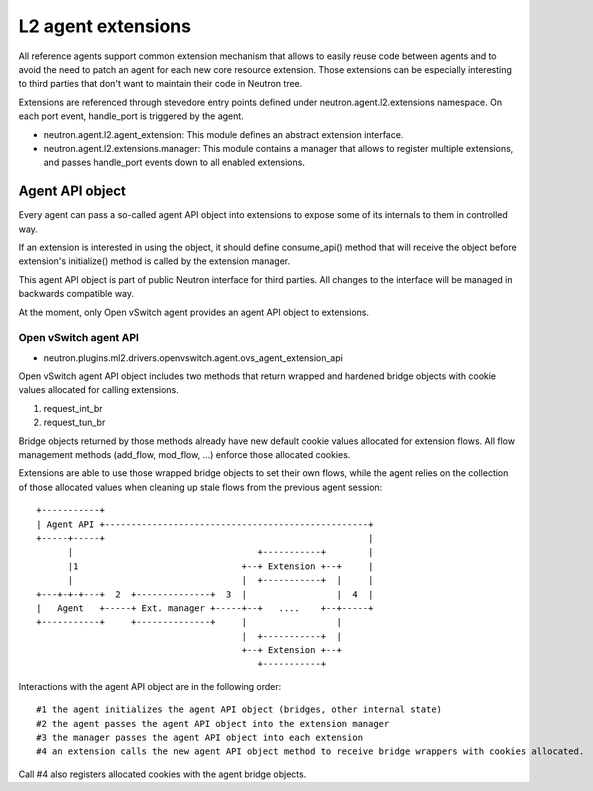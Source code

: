 ..
      Licensed under the Apache License, Version 2.0 (the "License"); you may
      not use this file except in compliance with the License. You may obtain
      a copy of the License at

          http://www.apache.org/licenses/LICENSE-2.0

      Unless required by applicable law or agreed to in writing, software
      distributed under the License is distributed on an "AS IS" BASIS, WITHOUT
      WARRANTIES OR CONDITIONS OF ANY KIND, either express or implied. See the
      License for the specific language governing permissions and limitations
      under the License.


      Convention for heading levels in Neutron devref:
      =======  Heading 0 (reserved for the title in a document)
      -------  Heading 1
      ~~~~~~~  Heading 2
      +++++++  Heading 3
      '''''''  Heading 4
      (Avoid deeper levels because they do not render well.)


L2 agent extensions
===================

All reference agents support common extension mechanism that allows to easily
reuse code between agents and to avoid the need to patch an agent for each new
core resource extension. Those extensions can be especially interesting to
third parties that don't want to maintain their code in Neutron tree.

Extensions are referenced through stevedore entry points defined under
neutron.agent.l2.extensions namespace. On each port event, handle_port is
triggered by the agent.

* neutron.agent.l2.agent_extension:
  This module defines an abstract extension interface.

* neutron.agent.l2.extensions.manager:
  This module contains a manager that allows to register multiple extensions,
  and passes handle_port events down to all enabled extensions.


Agent API object
----------------

Every agent can pass a so-called agent API object into extensions to expose
some of its internals to them in controlled way.

If an extension is interested in using the object, it should define
consume_api() method that will receive the object before extension's
initialize() method is called by the extension manager.

This agent API object is part of public Neutron interface for third parties.
All changes to the interface will be managed in backwards compatible way.

At the moment, only Open vSwitch agent provides an agent API object to
extensions.

Open vSwitch agent API
~~~~~~~~~~~~~~~~~~~~~~

* neutron.plugins.ml2.drivers.openvswitch.agent.ovs_agent_extension_api

Open vSwitch agent API object includes two methods that return wrapped and
hardened bridge objects with cookie values allocated for calling extensions.

#. request_int_br
#. request_tun_br

Bridge objects returned by those methods already have new default cookie values
allocated for extension flows. All flow management methods (add_flow, mod_flow,
...) enforce those allocated cookies.

Extensions are able to use those wrapped bridge objects to set their own flows,
while the agent relies on the collection of those allocated values when
cleaning up stale flows from the previous agent session::

  +-----------+
  | Agent API +--------------------------------------------------+
  +-----+-----+                                                  |
        |                                   +-----------+        |
        |1                               +--+ Extension +--+     |
        |                                |  +-----------+  |     |
  +---+-+-+---+  2  +--------------+  3  |                 |  4  |
  |   Agent   +-----+ Ext. manager +-----+--+   ....    +--+-----+
  +-----------+     +--------------+     |                 |
                                         |  +-----------+  |
                                         +--+ Extension +--+
                                            +-----------+

Interactions with the agent API object are in the following order::

#1 the agent initializes the agent API object (bridges, other internal state)
#2 the agent passes the agent API object into the extension manager
#3 the manager passes the agent API object into each extension
#4 an extension calls the new agent API object method to receive bridge wrappers with cookies allocated.

Call #4 also registers allocated cookies with the agent bridge objects.

